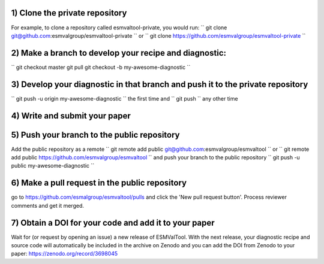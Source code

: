 1) Clone the private repository
~~~~~~~~~
For example, to clone a repository called esmvaltool-private, you would run:
``
git clone git@github.com:esmvalgroup/esmvaltool-private
``
or
``
git clone https://github.com/esmvalgroup/esmvaltool-private
``

2) Make a branch to develop your recipe and diagnostic:
~~~~~~~~~
``
git checkout master
git pull
git checkout -b my-awesome-diagnostic
``

3) Develop your diagnostic in that branch and push it to the private repository
~~~~~~~~~
``
git push -u origin my-awesome-diagnostic
``
the first time and
``
git push
``
any other time

4) Write and submit your paper
~~~~~~~~~

5) Push your branch to the public repository
~~~~~~~~~
Add the public repository as a remote
``
git remote add public git@github.com:esmvalgroup/esmvaltool
``
or
``
git remote add public https://github.com/esmvalgroup/esmvaltool
``
and push your branch to the public repository
``
git push -u public my-awesome-diagnostic
``

6) Make a pull request in the public repository
~~~~~~~~~
go to https://github.com/esmalgroup/esmvaltool/pulls and click the 'New pull request button'. Process reviewer comments and get it merged.

7) Obtain a DOI for your code and add it to your paper
~~~~~~~~~
Wait for (or request by opening an issue) a new release of ESMValTool. With the next release, your diagnostic recipe and source code will automatically be included in the archive on Zenodo and you can add the DOI from Zenodo to your paper: https://zenodo.org/record/3698045

